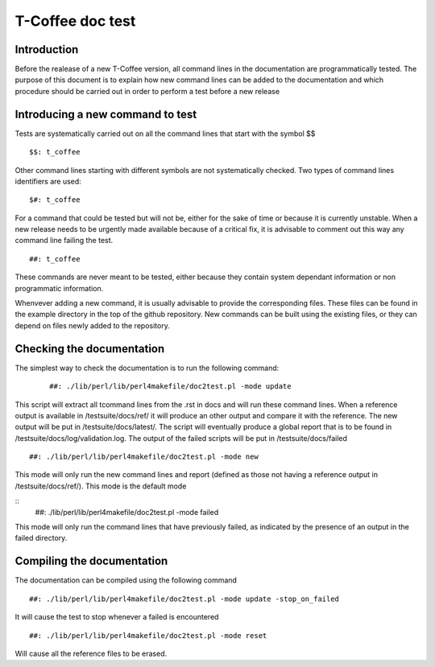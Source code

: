 ######################################
T-Coffee doc test
######################################

************
Introduction
************
Before the realease of a new T-Coffee version, all command lines in the documentation are programmatically tested. The purpose of this document is to explain how new command lines can be added to the documentation and which procedure should be carried out in order to perform a test before a new release 

*********************************
Introducing a new command to test
*********************************

Tests are systematically carried out on all the command lines that start with the symbol $$

::

  $$: t_coffee

 
Other command lines starting with different symbols are not systematically checked. Two types of command lines identifiers are used:

::

  $#: t_coffee

For a command that could be tested but will not be, either for the sake of time or because it is currently unstable. When a new release needs to be urgently made available because of a critical fix, it is advisable to comment out this way any command line failing the test.

::

  ##: t_coffee

These commands are never meant to be tested, either because they contain system dependant information or non programmatic information.

Whenvever adding a new command, it is usually advisable to provide the corresponding files. These files can be found in the example directory in the top of the github repository. New commands can be built using the existing files, or they can depend on files newly added to the repository.

**************************
Checking the documentation
**************************

The simplest way to check the documentation is to run the following command:

 ::

  ##: ./lib/perl/lib/perl4makefile/doc2test.pl -mode update

This script will extract all tcommand lines from the .rst in docs and will run these command lines. When a reference output is available in /testsuite/docs/ref/ it will produce an other output and compare it with the reference. The new output will be put in /testsuite/docs/latest/. The script will eventually produce a global report that is to be found in /testsuite/docs/log/validation.log. The output of the failed scripts will be put in /testsuite/docs/failed

::

  ##: ./lib/perl/lib/perl4makefile/doc2test.pl -mode new

This mode will only run the new command lines and report (defined as those not having a reference output in /testsuite/docs/ref/). This mode is the default mode

::
  ##: ./lib/perl/lib/perl4makefile/doc2test.pl -mode failed

This mode will only run the command lines that have previously failed, as indicated by the presence of an output in the failed directory.


***************************
Compiling the documentation
***************************

The documentation can be compiled using the following command

::

  ##: ./lib/perl/lib/perl4makefile/doc2test.pl -mode update -stop_on_failed

It will cause the test to stop whenever a failed is encountered

::

  ##: ./lib/perl/lib/perl4makefile/doc2test.pl -mode reset

Will cause all the reference files to be erased.

